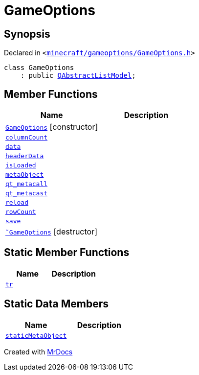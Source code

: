 [#GameOptions]
= GameOptions
:relfileprefix: 
:mrdocs:


== Synopsis

Declared in `&lt;https://github.com/PrismLauncher/PrismLauncher/blob/develop/minecraft/gameoptions/GameOptions.h#L12[minecraft&sol;gameoptions&sol;GameOptions&period;h]&gt;`

[source,cpp,subs="verbatim,replacements,macros,-callouts"]
----
class GameOptions
    : public xref:QAbstractListModel.adoc[QAbstractListModel];
----

== Member Functions
[cols=2]
|===
| Name | Description 

| xref:GameOptions/2constructor.adoc[`GameOptions`]         [.small]#[constructor]#
| 

| xref:GameOptions/columnCount.adoc[`columnCount`] 
| 

| xref:GameOptions/data.adoc[`data`] 
| 

| xref:GameOptions/headerData.adoc[`headerData`] 
| 

| xref:GameOptions/isLoaded.adoc[`isLoaded`] 
| 

| xref:GameOptions/metaObject.adoc[`metaObject`] 
| 

| xref:GameOptions/qt_metacall.adoc[`qt&lowbar;metacall`] 
| 

| xref:GameOptions/qt_metacast.adoc[`qt&lowbar;metacast`] 
| 

| xref:GameOptions/reload.adoc[`reload`] 
| 

| xref:GameOptions/rowCount.adoc[`rowCount`] 
| 

| xref:GameOptions/save.adoc[`save`] 
| 

| xref:GameOptions/2destructor.adoc[`&tilde;GameOptions`] [.small]#[destructor]#
| 

|===
== Static Member Functions
[cols=2]
|===
| Name | Description 

| xref:GameOptions/tr.adoc[`tr`] 
| 

|===
== Static Data Members
[cols=2]
|===
| Name | Description 

| xref:GameOptions/staticMetaObject.adoc[`staticMetaObject`] 
| 

|===





[.small]#Created with https://www.mrdocs.com[MrDocs]#
